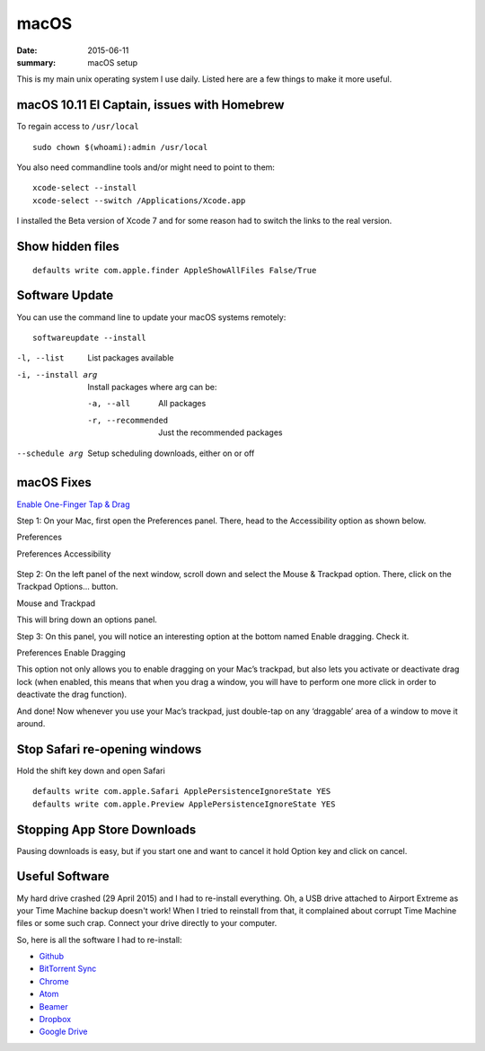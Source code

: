 macOS
========

:date: 2015-06-11
:summary: macOS setup

This is my main unix operating system I use daily. Listed here are a few things
to make it more useful.

macOS 10.11 El Captain, issues with Homebrew
--------------------------------------------

To regain access to ``/usr/local``

::

	sudo chown $(whoami):admin /usr/local

You also need commandline tools and/or might need to point to them::

	xcode-select --install
	xcode-select --switch /Applications/Xcode.app

I installed the Beta version of Xcode 7 and for some reason had to switch the links to
the real version.

Show hidden files
------------------

::

	defaults write com.apple.finder AppleShowAllFiles False/True

Software Update
---------------

You can use the command line to update your macOS systems remotely:

::

	softwareupdate --install

-l, --list         List packages available
-i, --install arg  Install packages where arg can be:

  -a, --all          All packages
  -r, --recommended  Just the recommended packages

--schedule arg     Setup scheduling downloads, either on or off

macOS Fixes
--------------

`Enable One-Finger Tap & Drag <http://www.guidingtech.com/34353/re-enable-mavericks-features/>`_

Step 1: On your Mac, first open the Preferences panel. There, head to the Accessibility option as shown below.

Preferences

Preferences Accessibility

.. figure:: {filename}/blog/macOS/pics/Preferences-Accessibility.png
   :align: center

Step 2: On the left panel of the next window, scroll down and select the Mouse & Trackpad option. There, click on the Trackpad Options… button.

Mouse and Trackpad

.. image:: {filename}/blog/macOS/pics/Mouse-and-Trackpad.png
   :align: center

This will bring down an options panel.

Step 3: On this panel, you will notice an interesting option at the bottom named Enable dragging. Check it.

Preferences Enable Dragging

.. image:: ./pics/Preferences-Enable-Dragging.png
   :align: center

This option not only allows you to enable dragging on your Mac’s trackpad, but also lets you activate or deactivate drag lock (when enabled, this means that when you drag a window, you will have to perform one more click in order to deactivate the drag function).

And done! Now whenever you use your Mac’s trackpad, just double-tap on any ‘draggable’ area of a window to move it around.

Stop Safari re-opening windows
------------------------------

Hold the shift key down and open Safari

::

    defaults write com.apple.Safari ApplePersistenceIgnoreState YES
    defaults write com.apple.Preview ApplePersistenceIgnoreState YES

Stopping App Store Downloads
-----------------------------

Pausing downloads is easy, but if you start one and want to cancel it hold
Option key and click on cancel.

Useful Software
----------------

My hard drive crashed (29 April 2015) and I had to re-install everything. Oh,
a USB drive attached to Airport Extreme as your Time Machine backup doesn't
work! When I tried to reinstall from that, it complained about corrupt Time
Machine files or some such crap. Connect your drive directly to your computer.

So, here is all the software I had to re-install:

- `Github <https://mac.github.com/>`__
- `BitTorrent Sync <http://www.bittorrent.com/>`__
- `Chrome <https://www.google.com/chrome/>`__
- `Atom <https://atom.io/>`__
- `Beamer <http://beamer-app.com/>`__
- `Dropbox <https://www.dropbox.com/>`__
- `Google Drive <https://www.google.com/drive/>`__
